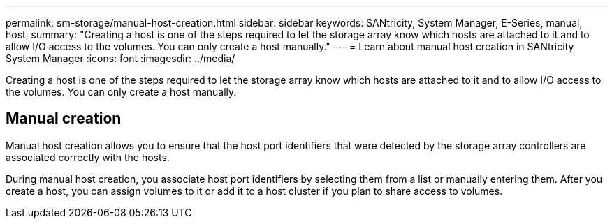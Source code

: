 ---
permalink: sm-storage/manual-host-creation.html
sidebar: sidebar
keywords: SANtricity, System Manager, E-Series, manual, host,
summary: "Creating a host is one of the steps required to let the storage array know which hosts are attached to it and to allow I/O access to the volumes. You can only create a host manually."
---
= Learn about manual host creation in SANtricity System Manager
:icons: font
:imagesdir: ../media/

[.lead]
Creating a host is one of the steps required to let the storage array know which hosts are attached to it and to allow I/O access to the volumes. You can only create a host manually.

== Manual creation

Manual host creation allows you to ensure that the host port identifiers that were detected by the storage array controllers are associated correctly with the hosts.

During manual host creation, you associate host port identifiers by selecting them from a list or manually entering them. After you create a host, you can assign volumes to it or add it to a host cluster if you plan to share access to volumes.
